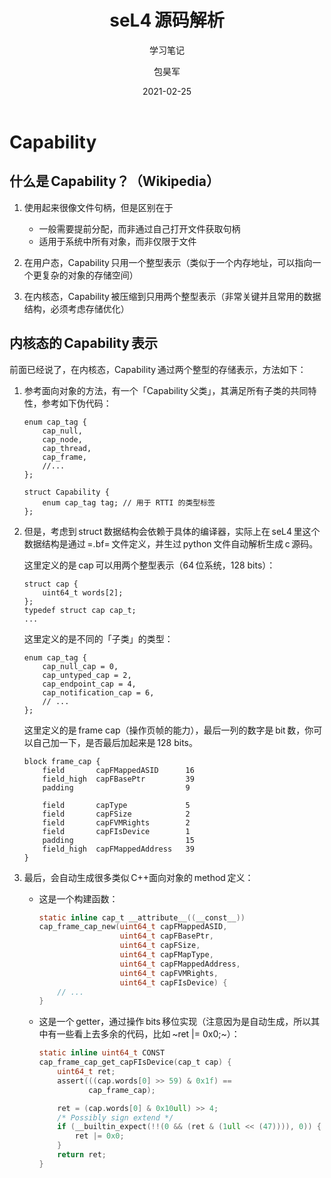 #+Latex_class: cn_beamer
#+Latex: \CJKtilde
#+STARTUP: beamer

#+TITLE:     seL4 源码解析
#+SUBTITLE:  学习笔记
#+AUTHOR:    包昊军
#+EMAIL:     baohaojun@lixiang.com
#+DATE:      2021-02-25
#+DESCRIPTION:
#+KEYWORDS:
#+LANGUAGE:  en
#+OPTIONS:   H:2

#+BEAMER_THEME: EastLansing
#+BEAMER_COLOR_THEME: default

* Capability
** 什么是 Capability？（Wikipedia）

1. 使用起来很像文件句柄，但是区别在于

   - 一般需要提前分配，而非通过自己打开文件获取句柄
   - 适用于系统中所有对象，而非仅限于文件

2. 在用户态，Capability 只用一个整型表示（类似于一个内存地址，可以指向一个更复杂的对象的存储空间）

3. 在内核态，Capability 被压缩到只用两个整型表示（非常关键并且常用的数据结构，必须考虑存储优化）

** 内核态的 Capability 表示

前面已经说了，在内核态，Capability 通过两个整型的存储表示，方法如下：

1. 参考面向对象的方法，有一个「Capability 父类」，其满足所有子类的共同特性，参考如下伪代码：

   #+begin_src c++
     enum cap_tag {
         cap_null,
         cap_node,
         cap_thread,
         cap_frame,
         //...
     };

     struct Capability {
         enum cap_tag tag; // 用于 RTTI 的类型标签
     };
   #+end_src

2. 但是，考虑到 struct 数据结构会依赖于具体的编译器，实际上在 seL4 里这个数据结构是通过 =.bf= 文件定义，并生过 python 文件自动解析生成 c 源码。

   这里定义的是 cap 可以用两个整型表示（64 位系统，128 bits）：
   #+begin_src bf
     struct cap {
         uint64_t words[2];
     };
     typedef struct cap cap_t;
     ...
     #+end_src

     这里定义的是不同的「子类」的类型：
     #+begin_src bf
     enum cap_tag {
         cap_null_cap = 0,
         cap_untyped_cap = 2,
         cap_endpoint_cap = 4,
         cap_notification_cap = 6,
         // ...
     };
   #+end_src

   这里定义的是 frame cap（操作页帧的能力），最后一列的数字是 bit 数，你可以自己加一下，是否最后加起来是 128 bits。
   #+begin_src bf
     block frame_cap {
         field       capFMappedASID      16
         field_high  capFBasePtr         39
         padding                         9

         field       capType             5
         field       capFSize            2
         field       capFVMRights        2
         field       capFIsDevice        1
         padding                         15
         field_high  capFMappedAddress   39
     }
   #+end_src

3. 最后，会自动生成很多类似 C++面向对象的 method 定义：

   - 这是一个构建函数：

       #+begin_src c
         static inline cap_t __attribute__((__const__))
         cap_frame_cap_new(uint64_t capFMappedASID,
                           uint64_t capFBasePtr,
                           uint64_t capFSize,
                           uint64_t capFMapType,
                           uint64_t capFMappedAddress,
                           uint64_t capFVMRights,
                           uint64_t capFIsDevice) {
             // ...
         }

       #+end_src

   - 这是一个 getter，通过操作 bits 移位实现（注意因为是自动生成，所以其中有一些看上去多余的代码，比如 ~ret |= 0x0;~）：

     #+begin_src c
       static inline uint64_t CONST
       cap_frame_cap_get_capFIsDevice(cap_t cap) {
           uint64_t ret;
           assert(((cap.words[0] >> 59) & 0x1f) ==
                  cap_frame_cap);

           ret = (cap.words[0] & 0x10ull) >> 4;
           /* Possibly sign extend */
           if (__builtin_expect(!!(0 && (ret & (1ull << (47)))), 0)) {
               ret |= 0x0;
           }
           return ret;
       }
     #+end_src
